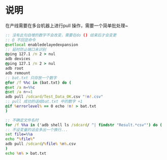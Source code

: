 * 说明
在产线需要在多台机器上进行pull 操作，需要一个简单批处理~

#+BEGIN_SRC bat
:: 没有此句自增的数字不会改变，需要在do () 结束后才会变更
:: @ 不回显命令
@setlocal enabledelayedexpansion
:: 延时防止端口未识别
@ping 127.1 /n 2 > nul
adb devices
@ping 127.1 /n 2 > nul
adb root
adb remount
:: bat.txt 只存放一个数字
@for /f %%c in (bat.txt) do (
@set /a n=%%c
@set /a n+=1
adb pull /sdcard/Test_Data_OK.csv "!n!.csv"
:: pull 成功的话给bat.txt 中的数字 +1
@if %errorlevel% == 0 echo !n! > bat.txt
)

:: 不确定文件名时
for /f %%a in ('adb shell ls /sdcard/ ^| findstr "Result.*csv"') do (
:: 不设变量的话会多出一个换行...
set file=%%a
echo "%file%"
adb pull /sdcard/%file% %n%.csv
)
echo %n% > bat.txt

#+END_SRC
